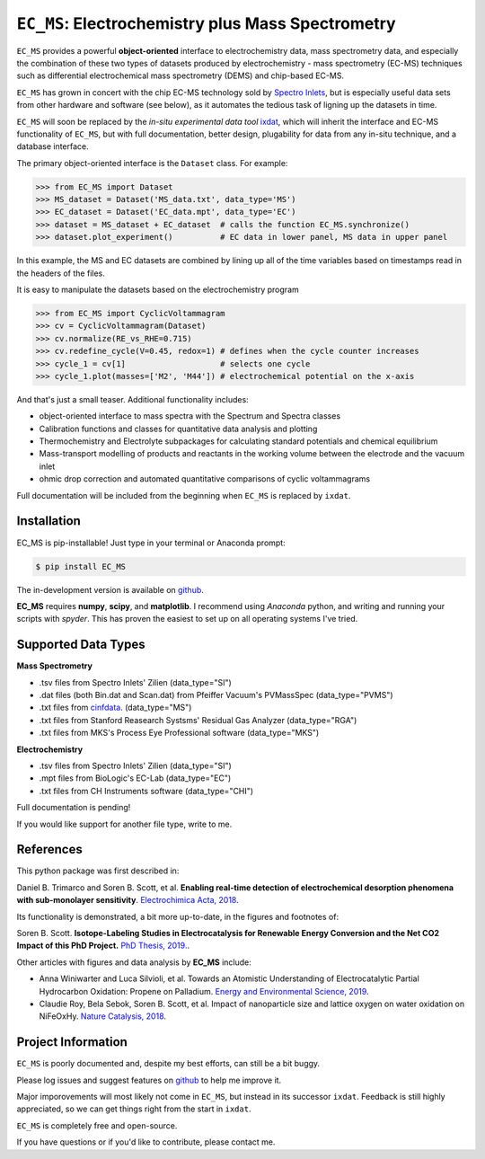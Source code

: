 ==================================================
``EC_MS``: Electrochemistry plus Mass Spectrometry
==================================================

``EC_MS`` provides a powerful **object-oriented** interface to electrochemistry data, mass spectrometry data,
and especially the combination of these two types of datasets produced by electrochemistry - mass spectrometry (EC-MS) techniques such as
differential electrochemical mass spectrometry (DEMS) and chip-based EC-MS.

``EC_MS`` has grown in concert with the chip EC-MS technology sold by `Spectro Inlets <https://spectroinlets.com>`_, but is especially 
useful data sets from other hardware and software (see below), as it automates the tedious task of ligning up the datasets in time.

``EC_MS`` will soon be replaced by the *in-situ experimental data tool* `ixdat <https://github.com/ixdat/ixdat>`_, which will inherit the interface and EC-MS functionality of ``EC_MS``, but with full documentation, better design, plugability for data from any in-situ technique, and a database interface.


The primary object-oriented interface is the ``Dataset`` class. For example:

.. -code-begin-
.. code-block:: pycon

   >>> from EC_MS import Dataset
   >>> MS_dataset = Dataset('MS_data.txt', data_type='MS')
   >>> EC_dataset = Dataset('EC_data.mpt', data_type='EC')
   >>> dataset = MS_dataset + EC_dataset  # calls the function EC_MS.synchronize()
   >>> dataset.plot_experiment()          # EC data in lower panel, MS data in upper panel

In this example, the MS and EC datasets are combined by lining up all of the time variables based on timestamps read in the headers of the files.

It is easy to manipulate the datasets based on the electrochemistry program

.. -code-begin-
.. code-block:: pycon

   >>> from EC_MS import CyclicVoltammagram
   >>> cv = CyclicVoltammagram(Dataset)
   >>> cv.normalize(RE_vs_RHE=0.715)
   >>> cv.redefine_cycle(V=0.45, redox=1) # defines when the cycle counter increases
   >>> cycle_1 = cv[1]                    # selects one cycle
   >>> cycle_1.plot(masses=['M2', 'M44']) # electrochemical potential on the x-axis

And that's just a small teaser. Additional functionality includes:

- object-oriented interface to mass spectra with the Spectrum and Spectra classes

- Calibration functions and classes for quantitative data analysis and plotting

- Thermochemistry and Electrolyte subpackages for calculating standard potentials and chemical equilibrium

- Mass-transport modelling of products and reactants in the working volume between the electrode and the vacuum inlet

- ohmic drop correction and automated quantitative comparisons of cyclic voltammagrams


Full documentation will be included from the beginning when ``EC_MS`` is replaced by ``ixdat``.


Installation
============

EC_MS is pip-installable! Just type in your terminal or Anaconda prompt:

.. -code-begin-
.. code-block:: bash

   $ pip install EC_MS

The in-development version is available on `github <https://github.com/ScottSoren/EC_MS/>`_.

**EC_MS** requires **numpy**, **scipy**, and **matplotlib**. I recommend using *Anaconda* python, and writing and running your scripts with *spyder*. This has proven the easiest to set up on all operating systems I've tried.


Supported Data Types
====================

**Mass Spectrometry**

- .tsv files from Spectro Inlets' Zilien (data_type="SI")

- .dat files (both Bin.dat and Scan.dat) from Pfeiffer Vacuum's PVMassSpec (data_type="PVMS")

- .txt files from `cinfdata <https://github.com/CINF/cinfdata>`_. (data_type="MS")

- .txt files from Stanford Reasearch Systsms' Residual Gas Analyzer (data_type="RGA")

- .txt files from MKS's Process Eye Professional software (data_type="MKS")


**Electrochemistry**

- .tsv files from Spectro Inlets' Zilien (data_type="SI")

- .mpt files from BioLogic's EC-Lab (data_type="EC")

- .txt files from CH Instruments software (data_type="CHI")

Full documentation is pending!


If you would like support for another file type, write to me.


References
==========

This python package was first described in:

Daniel B. Trimarco and Soren B. Scott, et al. **Enabling real-time detection of electrochemical desorption phenomena with sub-monolayer sensitivity**. `Electrochimica Acta, 2018 <https://doi.org/10.1016/j.electacta.2018.02.060>`_.

Its functionality is demonstrated, a bit more up-to-date, in the figures and footnotes of:

Soren B. Scott. **Isotope-Labeling Studies in Electrocatalysis for Renewable Energy Conversion and the Net CO2 Impact of this PhD Project.** `PhD Thesis, 2019. <https://orbit.dtu.dk/en/publications/isotope-labeling-studies-in-electrocatalysis-for-renewable-energy>`_.

Other articles with figures and data analysis by **EC_MS** include:

- Anna Winiwarter and Luca Silvioli, et al. Towards an Atomistic Understanding of Electrocatalytic Partial Hydrocarbon Oxidation: Propene on Palladium. `Energy and Environmental Science, 2019 <https://doi.org/10.1039/C8EE03426E>`_.

- Claudie Roy, Bela Sebok, Soren B. Scott, et al.  Impact of nanoparticle size and lattice oxygen on water oxidation on NiFeOxHy. `Nature Catalysis, 2018 <https://doi.org/10.1038/s41929-018-0162-x>`_.



Project Information
===================

``EC_MS`` is poorly documented and, despite my best efforts, can still be a bit buggy.

Please log issues and suggest features on `github <https://github.com/ScottSoren/EC_MS/>`_ to help me improve it.

Major imporovements will most likely not come in ``EC_MS``, but instead in its successor ``ixdat``. Feedback is still highly appreciated, so we can get things right from the start in ``ixdat``.

``EC_MS`` is completely free and open-source.

If you have questions or if you'd like to contribute, please contact me.
